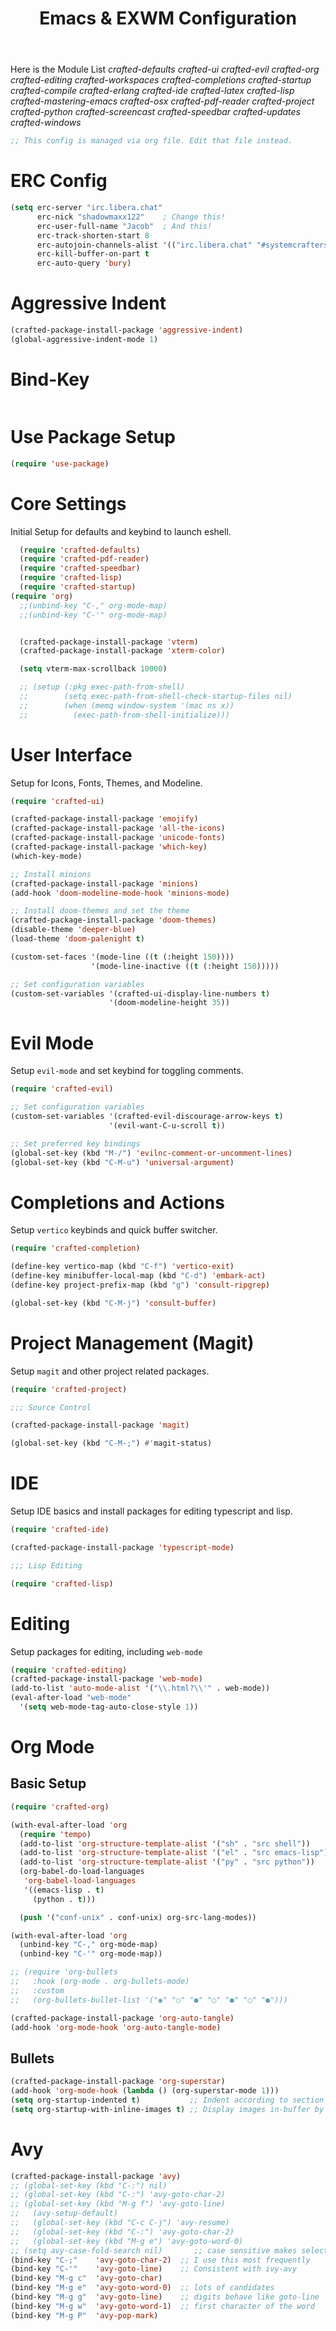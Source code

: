 #+TITLE: Emacs & EXWM Configuration
#+PROPERTY: header-args:emacs-lisp :tangle config.el 

Here is the Module List
[[~/.config/emacs/modules/crafted-defaults.el][crafted-defaults]]
[[~/.config/emacs/modules/crafted-ui.el][crafted-ui]]
[[~/.config/emacs/modules/crafted-evil.el][crafted-evil]]
[[~/.config/emacs/modules/crafted-org.el][crafted-org]]
[[~/.config/emacs/modules/crafted-editing.el][crafted-editing]]
[[~/.config/emacs/modules/crafted-workspaces.el][crafted-workspaces]]
[[~/.config/emacs/modules/crafted-completion.el][crafted-completions]]
[[~/.config/emacs/modules/crafted-startup.el][crafted-startup]]
[[~/.config/emacs/modules/crafted-compile.el][crafted-compile]]
[[~/.config/emacs/modules/crafted-erlang.el][crafted-erlang]]
[[~/.config/emacs/modules/crafted-ide.el][crafted-ide]]
[[~/.config/emacs/modules/crafted-latex.el][crafted-latex]]
[[~/.config/emacs/modules/crafted-lisp.el][crafted-lisp]]
[[~/.config/emacs/modules/crafted-mastering-emacs.el][crafted-mastering-emacs]]
[[~/.config/emacs/modules/crafted-osx.el][crafted-osx]]
[[~/.config/emacs/modules/crafted-pdf-reader.el][crafted-pdf-reader]]
[[~/.config/emacs/modules/crafted-project.el][crafted-project]]
[[~/.config/emacs/modules/crafted-python.el][crafted-python]]
[[~/.config/emacs/modules/crafted-screencast.el][crafted-screencast]]
[[~/.config/emacs/modules/crafted-speedbar.el][crafted-speedbar]]
[[~/.config/emacs/modules/crafted-updates.el][crafted-updates]]
[[~/.config/emacs/modules/crafted-windows.el][crafted-windows]]

#+begin_src emacs-lisp
  ;; This config is managed via org file. Edit that file instead.
#+end_src

* ERC Config

#+begin_src emacs-lisp
  (setq erc-server "irc.libera.chat"
        erc-nick "shadowmaxx122"    ; Change this!
        erc-user-full-name "Jacob"  ; And this!
        erc-track-shorten-start 8
        erc-autojoin-channels-alist '(("irc.libera.chat" "#systemcrafters" "#emacs"))
        erc-kill-buffer-on-part t
        erc-auto-query 'bury)
#+end_src

* Aggressive Indent

#+begin_src emacs-lisp
  (crafted-package-install-package 'aggressive-indent)
  (global-aggressive-indent-mode 1)
#+end_src

* Bind-Key

#+begin_src emacs-lisp
#+end_src

* Use Package Setup

#+begin_src emacs-lisp
  (require 'use-package)
#+end_src

* Core Settings

Initial Setup for defaults and keybind to launch eshell.

#+begin_src emacs-lisp
  (require 'crafted-defaults)
  (require 'crafted-pdf-reader)
  (require 'crafted-speedbar)
  (require 'crafted-lisp)
  (require 'crafted-startup)
(require 'org)
  ;;(unbind-key "C-," org-mode-map)
  ;;(unbind-key "C-'" org-mode-map)


  (crafted-package-install-package 'vterm)
  (crafted-package-install-package 'xterm-color)

  (setq vterm-max-scrollback 10000)

  ;; (setup (:pkg exec-path-from-shell)
  ;;        (setq exec-path-from-shell-check-startup-files nil)
  ;;        (when (memq window-system '(mac ns x))
  ;;          (exec-path-from-shell-initialize)))
#+end_src
  
* User Interface

Setup for Icons, Fonts, Themes, and Modeline.

#+begin_src emacs-lisp
  (require 'crafted-ui)

  (crafted-package-install-package 'emojify)
  (crafted-package-install-package 'all-the-icons)
  (crafted-package-install-package 'unicode-fonts)
  (crafted-package-install-package 'which-key)
  (which-key-mode)

  ;; Install minions
  (crafted-package-install-package 'minions)
  (add-hook 'doom-modeline-mode-hook 'minions-mode)

  ;; Install doom-themes and set the theme
  (crafted-package-install-package 'doom-themes)
  (disable-theme 'deeper-blue)
  (load-theme 'doom-palenight t)

  (custom-set-faces '(mode-line ((t (:height 150))))
                    '(mode-line-inactive ((t (:height 150)))))

  ;; Set configuration variables
  (custom-set-variables '(crafted-ui-display-line-numbers t)
                        '(doom-modeline-height 35))
#+end_src

* Evil Mode

Setup ~evil-mode~ and set keybind for toggling comments.

#+begin_src emacs-lisp
  (require 'crafted-evil)

  ;; Set configuration variables
  (custom-set-variables '(crafted-evil-discourage-arrow-keys t)
                        '(evil-want-C-u-scroll t))

  ;; Set preferred key bindings
  (global-set-key (kbd "M-/") 'evilnc-comment-or-uncomment-lines)
  (global-set-key (kbd "C-M-u") 'universal-argument)
#+end_src

* Completions and Actions

Setup ~vertico~ keybinds and quick buffer switcher.

#+begin_src emacs-lisp
  (require 'crafted-completion)

  (define-key vertico-map (kbd "C-f") 'vertico-exit)
  (define-key minibuffer-local-map (kbd "C-d") 'embark-act)
  (define-key project-prefix-map (kbd "g") 'consult-ripgrep)

  (global-set-key (kbd "C-M-j") 'consult-buffer)
#+end_src

* Project Management (Magit)

Setup ~magit~ and other project related packages.

#+begin_src emacs-lisp
  (require 'crafted-project)

  ;;; Source Control

  (crafted-package-install-package 'magit)

  (global-set-key (kbd "C-M-;") #'magit-status)
#+end_src

* IDE

Setup IDE basics and install packages for editing typescript and lisp.

#+begin_src emacs-lisp
  (require 'crafted-ide)

  (crafted-package-install-package 'typescript-mode)

  ;;; Lisp Editing

  (require 'crafted-lisp)
#+end_src

* Editing

Setup packages for editing, including ~web-mode~

#+begin_src emacs-lisp
  (require 'crafted-editing)
  (crafted-package-install-package 'web-mode)
  (add-to-list 'auto-mode-alist '("\\.html?\\'" . web-mode))
  (eval-after-load "web-mode"
    '(setq web-mode-tag-auto-close-style 1))
#+end_src

* Org Mode

** Basic Setup

#+begin_src emacs-lisp
  (require 'crafted-org)

  (with-eval-after-load 'org
    (require 'tempo)
    (add-to-list 'org-structure-template-alist '("sh" . "src shell"))
    (add-to-list 'org-structure-template-alist '("el" . "src emacs-lisp"))
    (add-to-list 'org-structure-template-alist '("py" . "src python"))
    (org-babel-do-load-languages
     'org-babel-load-languages
     '((emacs-lisp . t)
       (python . t)))

    (push '("conf-unix" . conf-unix) org-src-lang-modes))

  (with-eval-after-load 'org
    (unbind-key "C-," org-mode-map)
    (unbind-key "C-'" org-mode-map))

  ;; (require 'org-bullets
  ;;   :hook (org-mode . org-bullets-mode)
  ;;   :custom
  ;;   (org-bullets-bullet-list '("◉" "○" "●" "○" "●" "○" "●")))

  (crafted-package-install-package 'org-auto-tangle)
  (add-hook 'org-mode-hook 'org-auto-tangle-mode)
#+end_src

** Bullets

#+begin_src emacs-lisp
  (crafted-package-install-package 'org-superstar)
  (add-hook 'org-mode-hook (lambda () (org-superstar-mode 1)))
  (setq org-startup-indented t)           ;; Indent according to section
  (setq org-startup-with-inline-images t) ;; Display images in-buffer by default
#+end_src

* Avy

#+begin_src emacs-lisp
  (crafted-package-install-package 'avy)
  ;; (global-set-key (kbd "C-:") nil)
  ;; (global-set-key (kbd "C-:") 'avy-goto-char-2)
  ;; (global-set-key (kbd "M-g f") 'avy-goto-line)
  ;;   (avy-setup-default)
  ;;   (global-set-key (kbd "C-c C-j") 'avy-resume)
  ;;   (global-set-key (kbd "C-:") 'avy-goto-char-2)
  ;;   (global-set-key (kbd "M-g e") 'avy-goto-word-0)
  ;; (setq avy-case-fold-search nil)       ;; case sensitive makes selection easier
  (bind-key "C-;"    'avy-goto-char-2)  ;; I use this most frequently
  (bind-key "C-'"    'avy-goto-line)    ;; Consistent with ivy-avy
  (bind-key "M-g c"  'avy-goto-char)
  (bind-key "M-g e"  'avy-goto-word-0)  ;; lots of candidates
  (bind-key "M-g g"  'avy-goto-line)    ;; digits behave like goto-line
  (bind-key "M-g w"  'avy-goto-word-1)  ;; first character of the word
  (bind-key "M-g P"  'avy-pop-mark)
#+end_src

